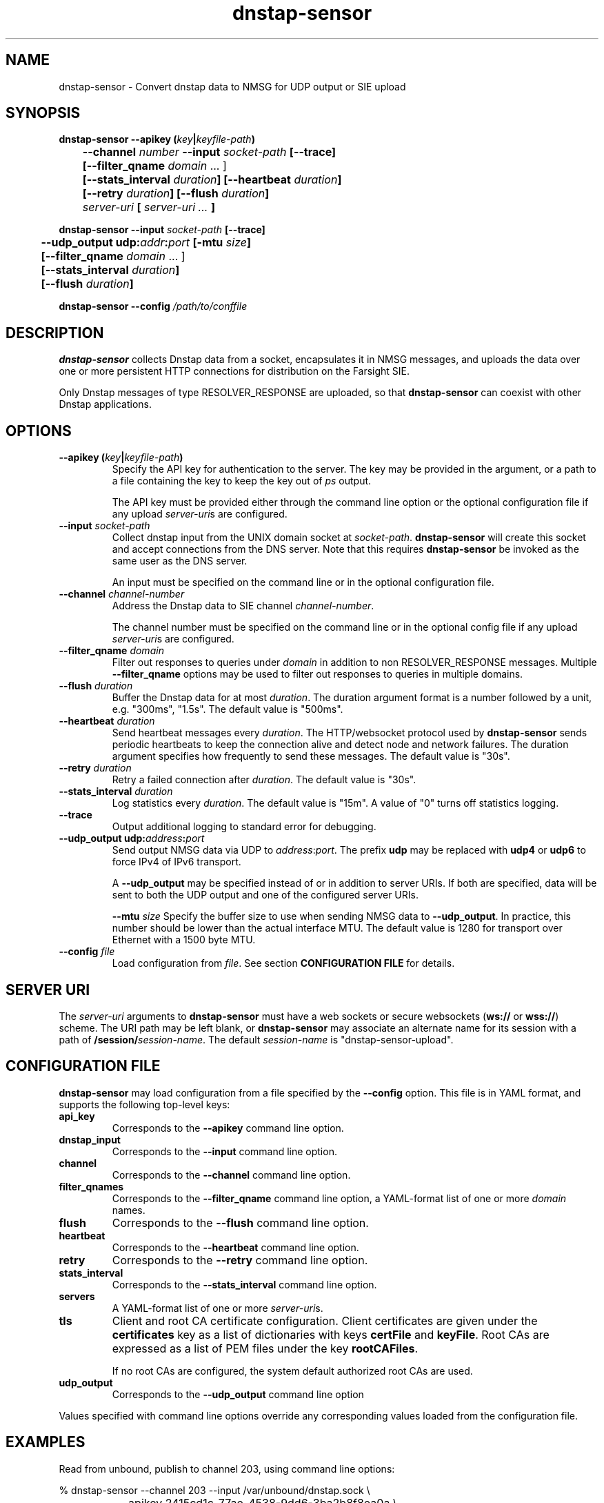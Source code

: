 .TH dnstap-sensor 8

.SH NAME

dnstap-sensor \- Convert dnstap data to NMSG for UDP output or SIE upload

.SH SYNOPSIS

.B dnstap-sensor --apikey (\fIkey\fB|\fIkeyfile-path\fB)
.br
.B "	--channel \fInumber\fB --input \fIsocket-path\fB [--trace]"
.br
.B "	[--filter_qname \fIdomain\fR ... ]"
.br
.B "	[--stats_interval \fIduration\fB] [--heartbeat \fIduration\fB]"
.br
.B "	[--retry \fIduration\fB] [--flush \fIduration\fB]"
.br
.B "	\fIserver-uri\fB [ \fIserver-uri ...\fB ]"

.B dnstap-sensor --input \fIsocket-path\fB [--trace]
.br
.B "	--udp_output udp:\fIaddr\fB:\fIport\fB [-mtu \fIsize\fB]"
.br
.B "	[--filter_qname \fIdomain\fR ... ]"
.br
.B "	[--stats_interval \fIduration\fB]"
.br
.B "	[--flush \fIduration\fB]"

.B dnstap-sensor --config \fI/path/to/conffile\fB

.SH DESCRIPTION

.B dnstap-sensor
collects Dnstap data from a socket, encapsulates
it in NMSG messages, and uploads the data over one or more persistent
HTTP connections for distribution on the Farsight SIE.

Only Dnstap messages of type RESOLVER_RESPONSE are uploaded, so that
.B dnstap-sensor
can coexist with other Dnstap applications.

.SH OPTIONS

.TP
.B --apikey (\fIkey\fB|\fIkeyfile-path\fB)
Specify the API key for authentication to the server. The key
may be provided in the argument, or a path to a file containing the key
to keep the key out of
.I ps
output.

The API key must be provided either through the command line
option or the optional configuration file if any upload
\fIserver-uri\fRs are configured.

.TP
.B --input \fIsocket-path\fB
Collect dnstap input from the UNIX domain socket at \fIsocket-path\fR.
\fBdnstap-sensor\fR will create this socket and accept connections
from the DNS server. Note that this requires \fBdnstap-sensor\fR be
invoked as the same user as the DNS server.

An input must be specified on the command line or in the optional
configuration file.

.TP
.B --channel \fIchannel-number\fB
Address the Dnstap data to SIE channel \fIchannel-number\fR.

The channel number must be specified on the command line or in the
optional config file if any upload \fIserver-uri\fRs are configured.

.TP
.B --filter_qname \fIdomain\fB
Filter out responses to queries under \fIdomain\fR in addition to non
RESOLVER_RESPONSE messages. Multiple \fB--filter_qname\fR options
may be used to filter out responses to queries in multiple domains.

.TP
.B --flush \fIduration\fB
Buffer the Dnstap data for at most \fIduration\fR. The duration
argument format is a number followed by a unit, e.g. "300ms",
"1.5s". The default value is "500ms".

.TP
.B --heartbeat \fIduration\fB
Send heartbeat messages every \fIduration\fR. The HTTP/websocket
protocol used by \fBdnstap-sensor\fR sends periodic heartbeats
to keep the connection alive and detect node and network failures.
The duration argument specifies how frequently to send these
messages. The default value is "30s".

.TP
.B --retry \fIduration\fB
Retry a failed connection after \fIduration\fR. The default value is "30s".

.TP
.B --stats_interval \fIduration\fB
Log statistics every \fIduration\fR. The default value is "15m". A value
of "0" turns off statistics logging.

.TP
.B --trace
Output additional logging to standard error for debugging.

.TP
.B --udp_output udp:\fIaddress\fB:\fIport\fB
Send output NMSG data via UDP to \fIaddress\fR:\fIport\fR. The prefix \fBudp\fR
may be replaced with \fBudp4\fR or \fBudp6\fR to force IPv4 of IPv6 transport.

A \fB--udp_output\fR may be specified instead of or in addition to server URIs.
If both are specified, data will be sent to both the UDP output and one of the
configured server URIs.

.Tp
.B --mtu \fIsize\fB
Specify the buffer size to use when sending NMSG data to \fB--udp_output\fR.
In practice, this number should be lower than the actual interface MTU. The
default value is 1280 for transport over Ethernet with a 1500 byte MTU.

.TP
.B --config \fIfile\fB
Load configuration from \fIfile\fR.
See section \fBCONFIGURATION FILE\fR for details.

.SH SERVER URI

The \fIserver-uri\fR arguments to \fBdnstap-sensor\fR must have
a web sockets or secure websockets (\fBws://\fR or \fBwss://\fR)
scheme. The URI path may be left blank, or \fBdnstap-sensor\fR may
associate an alternate name for its session with a path of
\fB/session/\fIsession-name\fR. The default \fIsession-name\fR
is "dnstap-sensor-upload".

.SH CONFIGURATION FILE

.B dnstap-sensor
may load configuration from a file specified by the
.B --config
option. This file is in YAML format, and supports the
following top-level keys:

.TP
.B api_key
Corresponds to the
.B --apikey
command line option.

.TP
.B dnstap_input
Corresponds to the
.B --input
command line option.

.TP
.B channel
Corresponds to the
.B --channel
command line option.

.TP
.B filter_qnames
Corresponds to the
.B --filter_qname
command line option, a YAML-format list of one or more \fIdomain\fR
names.

.TP
.B flush
Corresponds to the
.B --flush
command line option.

.TP
.B heartbeat
Corresponds to the
.B --heartbeat
command line option.

.TP
.B retry
Corresponds to the
.B --retry
command line option.

.TP
.B stats_interval
Corresponds to the
.B --stats_interval
command line option.

.TP
.B servers
A YAML-format list of one or more \fIserver-uri\fRs.

.TP
.B tls
Client and root CA certificate configuration. Client certificates
are given under the \fBcertificates\fR key as a list of dictionaries
with keys \fBcertFile\fR and \fBkeyFile\fR. Root CAs are expressed
as a list of PEM files under the key \fBrootCAFiles\fR.

If no root CAs are configured, the system default authorized root
CAs are used.

.TP
.B udp_output
Corresponds to the
.B --udp_output
command line option

.P
Values specified with command line options override any corresponding
values loaded from the configuration file.

.SH EXAMPLES

Read from unbound, publish to channel 203, using command line options:

.nf
	% dnstap-sensor --channel 203 --input /var/unbound/dnstap.sock \\
		--apikey 2415cd1c-77ae-4538-9dd6-3ba2b8f8ea0a \\
		wss://submit.sie-network.net/
.fi

Same as above, using config file, apikey file:

.nf
	% cat /etc/dnstap-sensor/apikey
	2415cd1c-77ae-4538-9dd6-3ba2b8f8ea0a

	% cat /etc/dnstap-sensor/dnstap-sensor.conf
	api_key: /etc/dnstap-sensor/apikey
	channel: 203
	dnstap_input: /var/unbound/dnstap.sock
	servers:
	  - wss://submit.sie-network.net/

	% dnstap-sensor -config /etc/dnstap-sensor/dnstap-sensor.conf
.fi

TLS configuration in config file:

.nf
	tls:
	    certificates:
	        - certFile: /etc/dnstap-sensor/client.cert.pem
	          keyFile: /etc/dnstap-sensor/client.key.pem
	    rootCAFiles:
	        - /etc/dnstap-sensor/server.CA.pem
.fi
